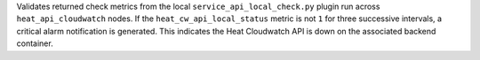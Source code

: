 Validates returned check metrics from the local
``service_api_local_check.py`` plugin run across ``heat_api_cloudwatch``
nodes. If the ``heat_cw_api_local_status`` metric is not ``1`` for three
successive intervals, a critical alarm notification is generated. This
indicates the Heat Cloudwatch API is down on the associated backend
container.

